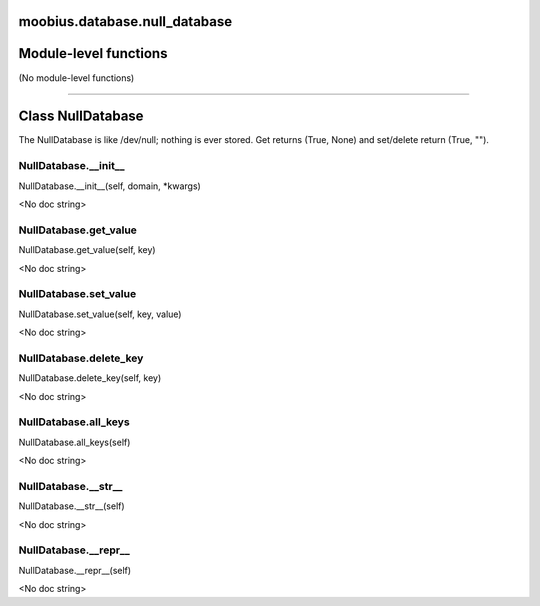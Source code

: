 .. _moobius_database_null_database:

moobius.database.null_database
===================================

Module-level functions
===================

(No module-level functions)

===================

Class NullDatabase
===================

The NullDatabase is like /dev/null; nothing is ever stored.
Get returns (True, None) and set/delete return (True, "").

.. _moobius.database.null_database.NullDatabase.__init__:
NullDatabase.__init__
-----------------------------------
NullDatabase.__init__(self, domain, \*kwargs)

<No doc string>

.. _moobius.database.null_database.NullDatabase.get_value:
NullDatabase.get_value
-----------------------------------
NullDatabase.get_value(self, key)

<No doc string>

.. _moobius.database.null_database.NullDatabase.set_value:
NullDatabase.set_value
-----------------------------------
NullDatabase.set_value(self, key, value)

<No doc string>

.. _moobius.database.null_database.NullDatabase.delete_key:
NullDatabase.delete_key
-----------------------------------
NullDatabase.delete_key(self, key)

<No doc string>

.. _moobius.database.null_database.NullDatabase.all_keys:
NullDatabase.all_keys
-----------------------------------
NullDatabase.all_keys(self)

<No doc string>

.. _moobius.database.null_database.NullDatabase.__str__:
NullDatabase.__str__
-----------------------------------
NullDatabase.__str__(self)

<No doc string>

.. _moobius.database.null_database.NullDatabase.__repr__:
NullDatabase.__repr__
-----------------------------------
NullDatabase.__repr__(self)

<No doc string>
